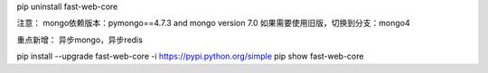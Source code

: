 pip uninstall fast-web-core


注意：
mongo依赖版本：pymongo==4.7.3 and mongo version 7.0
如果需要使用旧版，切换到分支：mongo4

重点新增：
异步mongo，异步redis

pip install --upgrade fast-web-core -i https://pypi.python.org/simple
pip show fast-web-core
